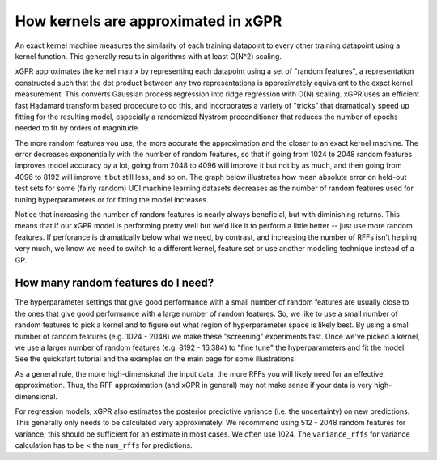 How kernels are approximated in xGPR
===============================================

An exact kernel machine measures the similarity of each training datapoint
to every other training datapoint using a kernel function. This generally
results in algorithms with at least O(N^2) scaling.

xGPR approximates the kernel matrix by representing each datapoint using a
set of "random features", a representation constructed such that the
dot product between any two representations is approximately equivalent
to the exact kernel measurement. This converts Gaussian process regression
into ridge regression with O(N) scaling. xGPR uses an efficient fast
Hadamard transform based procedure to do this, and incorporates a variety
of "tricks" that dramatically speed up fitting for the resulting model,
especially a randomized Nystrom preconditioner that reduces the number
of epochs needed to fit by orders of magnitude.

The more random features you use, the more accurate the approximation
and the closer to an exact kernel machine. The error decreases exponentially
with the number of random features, so that if going from 1024 to
2048 random features improves model accuracy by a lot, going from
2048 to 4096 will improve it but not by as much, and then going from
4096 to 8192 will improve it but still less, and so on.
The graph below illustrates how mean absolute error on held-out test
sets for some (fairly random) UCI machine learning datasets decreases
as the number of random features used for tuning hyperparameters
or for fitting the model increases.

.. image:: images/performance_vs_rffs.png

Notice that increasing the number of random features is nearly always
beneficial, but with diminishing returns. This means that if our
xGPR model is performing pretty well but we'd like it to perform
a little better -- just use more random features. If perforance is dramatically below
what we need, by contrast, and increasing the number of RFFs isn't helping
very much, we know we need to switch to a different kernel, feature set or
use another modeling technique instead of a GP.


How many random features do I need?
------------------------------------

The hyperparameter settings that give good performance with
a small number of random features are usually close to the ones
that give good performance with a large number of random features.
So, we like to use a small number of random features to pick a kernel
and to figure out what region of hyperparameter space is likely best.
By using a small number of random features (e.g. 1024 - 2048) we make
these "screening" experiments fast. Once we've picked a kernel, we
use a larger number of random features (e.g. 8192 - 16,384) to "fine
tune" the hyperparameters and fit the model. See the quickstart tutorial
and the examples on the main page for some illustrations. 

As a general rule, the more high-dimensional the input data, the more RFFs you will likely
need for an effective approximation. Thus, the RFF approximation (and xGPR
in general) may not make sense if your data is very high-dimensional.

For regression models, xGPR also estimates the posterior predictive variance
(i.e. the uncertainty) on new predictions. This generally only needs to be
calculated very approximately. We recommend using 512 - 2048 random features for
variance; this should be sufficient for an estimate in most cases.
We often use 1024. The ``variance_rffs`` for variance calculation
has to be < the ``num_rffs`` for predictions.
